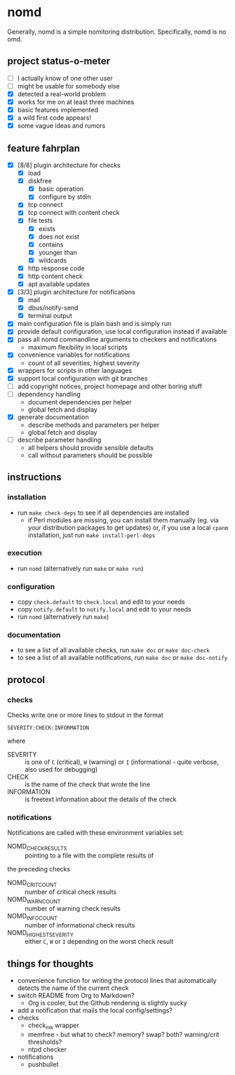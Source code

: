 * nomd

Generally, nomd is a simple nomitoring distribution.
Specifically, nomd is no omd.

** project status-o-meter

- [ ] I actually know of one other user
- [ ] might be usable for somebody else
- [X] detected a real-world problem
- [X] works for me on at least three machines
- [X] basic features implemented
- [X] a wild first code appears!
- [X] some vague ideas and rumors

** feature fahrplan

- [X] [8/8] plugin architecture for checks
  - [X] load
  - [X] diskfree
    - [X] basic operation
    - [X] configure by stdin
  - [X] tcp connect
  - [X] tcp connect with content check
  - [X] file tests
    - [X] exists
    - [X] does not exist
    - [X] contains
    - [X] younger than
    - [X] wildcards
  - [X] http response code
  - [X] http content check
  - [X] apt available updates
- [X] [3/3] plugin architecture for notifications
  - [X] mail
  - [X] dbus/notify-send
  - [X] terminal output
- [X] main configuration file is plain bash and is simply run
- [X] provide default configuration, use local configuration instead if available
- [X] pass all nomd commandline arguments to checkers and notifications
  - maximum flexibility in local scripts
- [X] convenience variables for notifications
  - count of all severities, highest severity
- [X] wrappers for scripts in other languages
- [X] support local configuration with git branches
- [ ] add copyright notices, project homepage and other boring stuff
- [ ] dependency handling
  - document dependencies per helper
  - global fetch and display
- [X] generate documentation
  - describe methods and parameters per helper
  - global fetch and display
- [ ] describe parameter handling
  - all helpers should provide sensible defaults
  - call without parameters should be possible

** instructions

*** installation

- run ~make check-deps~ to see if all dependencies are installed
  - if Perl modules are missing, you can install them manually
    (eg. via your distribution packages to get updates) or, if you
    use a local ~cpanm~ installation, just run ~make install-perl-deps~

*** execution

- run ~nomd~ (alternatively run ~make~ or ~make run~)

*** configuration

- copy ~check.default~ to ~check.local~ and edit to your needs
- copy ~notify.default~ to ~notify.local~ and edit to your needs
- run ~nomd~ (alternatively run ~make~)

*** documentation

- to see a list of all available checks, run ~make doc~ or ~make doc-check~
- to see a list of all available notifications, run ~make doc~ or ~make doc-notify~

** protocol

*** checks

Checks write one or more lines to stdout in the format

: SEVERITY:CHECK:INFORMATION

where

- SEVERITY :: is one of ~C~ (critical), ~W~ (warning) or ~I~ (informational - quite verbose, also used for debugging)
- CHECK :: is the name of the check that wrote the line
- INFORMATION :: is freetext information about the details of the check

*** notifications

Notifications are called with these environment variables set:

- NOMD_CHECK_RESULTS :: pointing to a file with the complete results of
the preceding checks
- NOMD_CRIT_COUNT :: number of critical check results
- NOMD_WARN_COUNT :: number of warning check results
- NOMD_INFO_COUNT :: number of informational check results
- NOMD_HIGHEST_SEVERITY :: either ~C~, ~W~ or ~I~ depending on the worst check result

** things for thoughts

- convenience function for writing the protocol lines that
  automatically detects the name of the current check
- switch README from Org to Markdown?
  - Org is cooler, but the Github rendering is slightly sucky
- add a notification that mails the local config/settings?
- checks
  - check_mk wrapper
  - memfree - but what to check? memory? swap? both? warning/crit thresholds?
  - ntpd checker
- notifications
  - pushbullet
